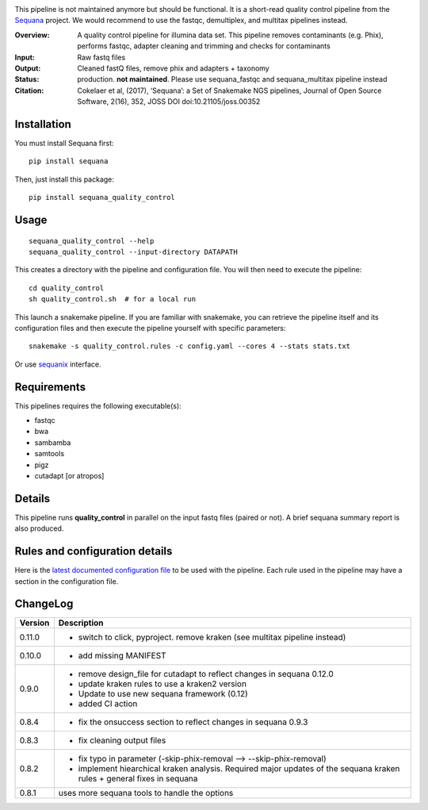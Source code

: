 
.. image:: https://badge.fury.io/py/sequana-quality-control.svg
     :target: https://pypi.python.org/pypi/sequana_quality_control

.. image:: http://joss.theoj.org/papers/10.21105/joss.00352/status.svg
    :target: http://joss.theoj.org/papers/10.21105/joss.00352
    :alt: JOSS (journal of open source software) DOI

.. image:: https://github.com/sequana/quality_control/actions/workflows/main.yml/badge.svg
   :target: https://github.com/sequana/quality_control/actions/workflows


This pipeline is not maintained anymore but should be functional. It is a short-read quality control pipeline
from the `Sequana <https://sequana.readthedocs.org>`_ project. We would recommend to use the fastqc, demultiplex,
and multitax pipelines instead.

:Overview: A quality control pipeline for illumina data set. This pipeline removes contaminants (e.g. Phix), performs fastqc, adapter cleaning and trimming and checks for contaminants
:Input: Raw fastq files
:Output: Cleaned fastQ files, remove phix and adapters + taxonomy
:Status: production. **not maintained**. Please use sequana_fastqc and sequana_multitax pipeline instead
:Citation: Cokelaer et al, (2017), ‘Sequana’: a Set of Snakemake NGS pipelines, Journal of Open Source Software, 2(16), 352, JOSS DOI doi:10.21105/joss.00352


Installation
~~~~~~~~~~~~

You must install Sequana first::

    pip install sequana

Then, just install this package::

    pip install sequana_quality_control


Usage
~~~~~

::

    sequana_quality_control --help
    sequana_quality_control --input-directory DATAPATH

This creates a directory with the pipeline and configuration file. You will then need
to execute the pipeline::

    cd quality_control
    sh quality_control.sh  # for a local run

This launch a snakemake pipeline. If you are familiar with snakemake, you can
retrieve the pipeline itself and its configuration files and then execute the pipeline yourself with specific parameters::

    snakemake -s quality_control.rules -c config.yaml --cores 4 --stats stats.txt

Or use `sequanix <https://sequana.readthedocs.io/en/master/sequanix.html>`_ interface.

Requirements
~~~~~~~~~~~~

This pipelines requires the following executable(s):

- fastqc
- bwa
- sambamba
- samtools
- pigz
- cutadapt [or atropos]

.. image:: https://raw.githubusercontent.com/sequana/quality_control/master/sequana_pipelines/quality_control/dag.png


Details
~~~~~~~

This pipeline runs **quality_control** in parallel on the input fastq files (paired or not).
A brief sequana summary report is also produced.


Rules and configuration details
~~~~~~~~~~~~~~~~~~~~~~~~~~~~~~~

Here is the `latest documented configuration file <https://raw.githubusercontent.com/sequana/sequana_quality_control/master/sequana_pipelines/quality_control/config.yaml>`_
to be used with the pipeline. Each rule used in the pipeline may have a section in the configuration file.

ChangeLog
~~~~~~~~~


========= ====================================================================
Version   Description
========= ====================================================================
0.11.0    * switch to click, pyproject. remove kraken (see multitax pipeline
            instead)
0.10.0    * add missing MANIFEST
0.9.0     * remove design_file for cutadapt to reflect changes in
            sequana 0.12.0
          * update kraken rules to use a kraken2 version
          * Update to use new sequana framework (0.12)
          * added CI action
0.8.4     * fix the onsuccess section to reflect changes in sequana 0.9.3
0.8.3     * fix cleaning output files
0.8.2     * fix typo in parameter (-skip-phix-removal --> --skip-phix-removal)
          * implement hiearchical kraken analysis. Required major updates of
            the sequana kraken rules + general fixes in sequana
0.8.1     uses more sequana tools to handle the options
========= ====================================================================
